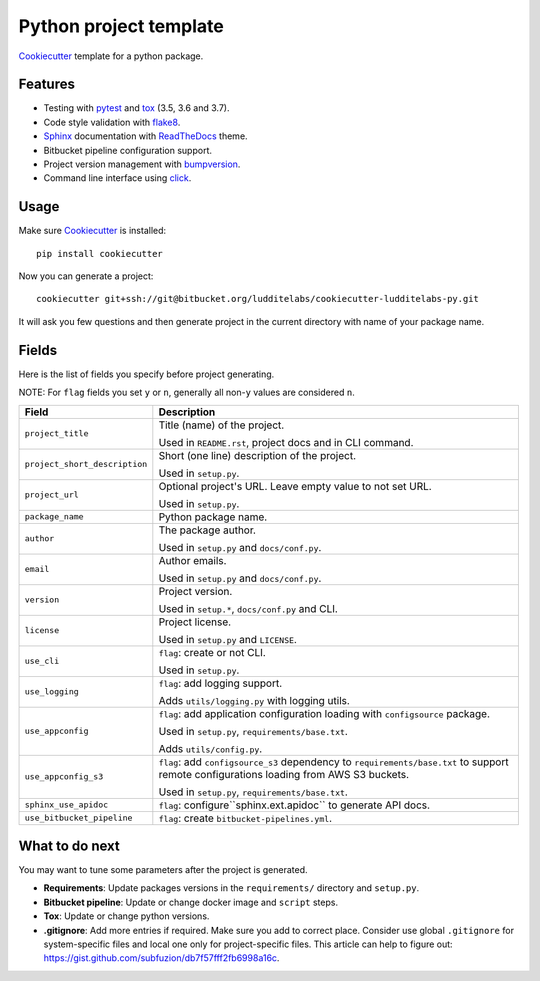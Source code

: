 =======================
Python project template
=======================

Cookiecutter_ template for a python package.

Features
--------

* Testing with pytest_ and tox_ (3.5, 3.6 and 3.7).
* Code style validation with flake8_.
* Sphinx_ documentation with ReadTheDocs_ theme.
* Bitbucket pipeline configuration support.
* Project version management with bumpversion_.
* Command line interface using click_.

Usage
-----

Make sure Cookiecutter_ is installed::

    pip install cookiecutter

Now you can generate a project::

    cookiecutter git+ssh://git@bitbucket.org/ludditelabs/cookiecutter-ludditelabs-py.git

It will ask you few questions and then generate project in the current directory
with name of your package name.

Fields
------

Here is the list of fields you specify before project generating.

NOTE: For ``flag`` fields you set ``y`` or ``n``, generally all non-``y`` values
are considered ``n``.

=============================== ================================================
Field                           Description
=============================== ================================================
``project_title``               Title (name) of the project.

                                Used in ``README.rst``, project docs and in
                                CLI command.

``project_short_description``   Short (one line) description of the project.

                                Used in ``setup.py``.

``project_url``                 Optional project's URL. Leave empty value to not
                                set URL.

                                Used in ``setup.py``.

``package_name``                Python package name.

``author``                      The package author.

                                Used in ``setup.py`` and ``docs/conf.py``.

``email``                       Author emails.

                                Used in ``setup.py`` and ``docs/conf.py``.

``version``                     Project version.

                                Used in ``setup.*``, ``docs/conf.py`` and CLI.

``license``                     Project license.

                                Used in ``setup.py`` and ``LICENSE``.

``use_cli``                     ``flag``: create or not CLI.

                                Used in ``setup.py``.

``use_logging``                 ``flag``: add logging support.

                                Adds ``utils/logging.py`` with logging utils.

``use_appconfig``               ``flag``: add application configuration loading
                                with ``configsource`` package.

                                Used in ``setup.py``, ``requirements/base.txt``.

                                Adds ``utils/config.py``.

``use_appconfig_s3``            ``flag``: add ``configsource_s3`` dependency to
                                ``requirements/base.txt`` to support remote
                                configurations loading from AWS S3 buckets.

                                Used in ``setup.py``, ``requirements/base.txt``.

``sphinx_use_apidoc``           ``flag``: configure``sphinx.ext.apidoc`` to
                                generate API docs.

``use_bitbucket_pipeline``      ``flag``: create ``bitbucket-pipelines.yml``.
=============================== ================================================

What to do next
---------------

You may want to tune some parameters after the project is generated.

* **Requirements**: Update packages versions in the ``requirements/`` directory
  and ``setup.py``.

* **Bitbucket pipeline**: Update or change docker image and ``script`` steps.

* **Tox**: Update or change python versions.

* **.gitignore**: Add more entries if required. Make sure you add to correct
  place. Consider use global ``.gitignore`` for system-specific files and local
  one only for project-specific files. This article can help to figure out:
  https://gist.github.com/subfuzion/db7f57fff2fb6998a16c.

.. _Cookiecutter: https://github.com/audreyr/cookiecutter
.. _pytest: https://docs.pytest.org/en/latest/
.. _tox: http://testrun.org/tox/
.. _Sphinx: http://sphinx-doc.org/
.. _ReadTheDocs: https://readthedocs.io/
.. _bumpversion: https://github.com/peritus/bumpversion
.. _click: https://click.palletsprojects.com/
.. _flake8: http://flake8.pycqa.org/en/latest/

